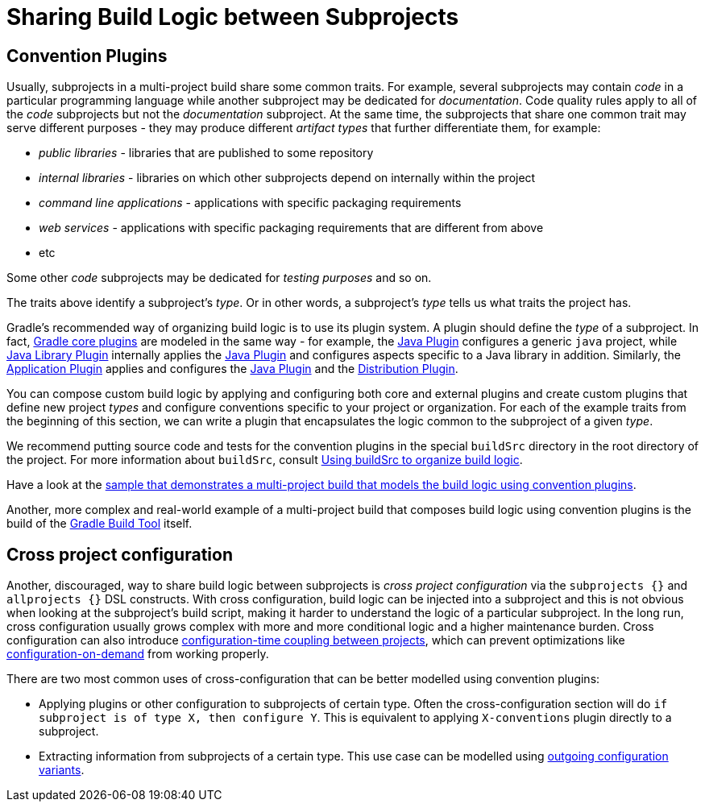 // Copyright (C) 2023 Gradle, Inc.
//
// Licensed under the Creative Commons Attribution-Noncommercial-ShareAlike 4.0 International License.;
// you may not use this file except in compliance with the License.
// You may obtain a copy of the License at
//
//      https://creativecommons.org/licenses/by-nc-sa/4.0/
//
// Unless required by applicable law or agreed to in writing, software
// distributed under the License is distributed on an "AS IS" BASIS,
// WITHOUT WARRANTIES OR CONDITIONS OF ANY KIND, either express or implied.
// See the License for the specific language governing permissions and
// limitations under the License.

[[sharing_build_logic_between_subprojects]]
= Sharing Build Logic between Subprojects

[[sec:convention_plugins]]
== Convention Plugins

Usually, subprojects in a multi-project build share some common traits.
For example, several subprojects may contain _code_ in a particular programming language while another subproject may be
dedicated for _documentation_.
Code quality rules apply to all of the _code_ subprojects but not the _documentation_ subproject.
At the same time, the subprojects that share one common trait may serve different purposes - they may produce different _artifact types_ that further differentiate them, for example:

- _public libraries_ - libraries that are published to some repository
- _internal libraries_ - libraries on which other subprojects depend on internally within the project
- _command line applications_ - applications with specific packaging requirements
- _web services_ - applications with specific packaging requirements that are different from above
- etc

Some other _code_ subprojects may be dedicated for _testing purposes_ and so on.

The traits above identify a subproject's _type_.
Or in other words, a subproject's _type_ tells us what traits the project has.

Gradle's recommended way of organizing build logic is to use its plugin system.
A plugin should define the _type_ of a subproject.
In fact, <<plugin_reference#plugin_reference,Gradle core plugins>> are modeled in the same way - for example, the <<java_plugin#java_plugin,Java Plugin>> configures a generic `java` project,
while <<java_library_plugin#java_library_plugin,Java Library Plugin>> internally applies the <<java_plugin#java_plugin,Java Plugin>> and configures aspects specific to a Java library in addition.
Similarly, the <<application_plugin#application_plugin,Application Plugin>> applies and configures the <<java_plugin#java_plugin,Java Plugin>> and the <<distribution_plugin#distribution_plugin,Distribution Plugin>>.

You can compose custom build logic by applying and configuring both core and external plugins and create custom plugins
that define new project _types_ and configure conventions specific to your project or organization.
For each of the example traits from the beginning of this section, we can write a plugin that encapsulates
the logic common to the subproject of a given _type_.

We recommend putting source code and tests for the convention plugins in the special `buildSrc` directory in the root directory of the project.
For more information about `buildSrc`, consult <<organizing_gradle_projects.adoc#sec:build_sources,Using buildSrc to organize build logic>>.

Have a look at the link:../samples/sample_convention_plugins.html[sample that demonstrates a multi-project build that models the build logic using convention plugins].

Another, more complex and real-world example of a multi-project build that composes build logic using convention plugins
is the build of the link:https://github.com/gradle/gradle[Gradle Build Tool] itself.

[[sec:convention_plugins_vs_cross_configuration]]
== Cross project configuration

Another, discouraged, way to share build logic between subprojects is _cross project configuration_ via the `subprojects {}` and `allprojects {}` DSL constructs.
With cross configuration, build logic can be injected into a subproject and this is not obvious when looking at the subproject's
build script, making it harder to understand the logic of a particular subproject.
In the long run, cross configuration usually grows complex with more and more conditional logic and a higher maintenance burden.
Cross configuration can also introduce <<multi_project_configuration_and_execution#sec:decoupled_projects,configuration-time coupling between projects>>, which can prevent optimizations like
<<multi_project_configuration_and_execution#sec:configuration_on_demand,configuration-on-demand>> from working properly.

There are two most common uses of cross-configuration that can be better modelled using convention plugins:

- Applying plugins or other configuration to subprojects of certain type.
Often the cross-configuration section will do `if subproject is of type X, then configure Y`.
This is equivalent to applying `X-conventions` plugin directly to a subproject.
- Extracting information from subprojects of a certain type.
This use case can be modelled using <<cross_project_publications.adoc#sec:simple-sharing-artifacts-between-projects,outgoing configuration variants>>.
